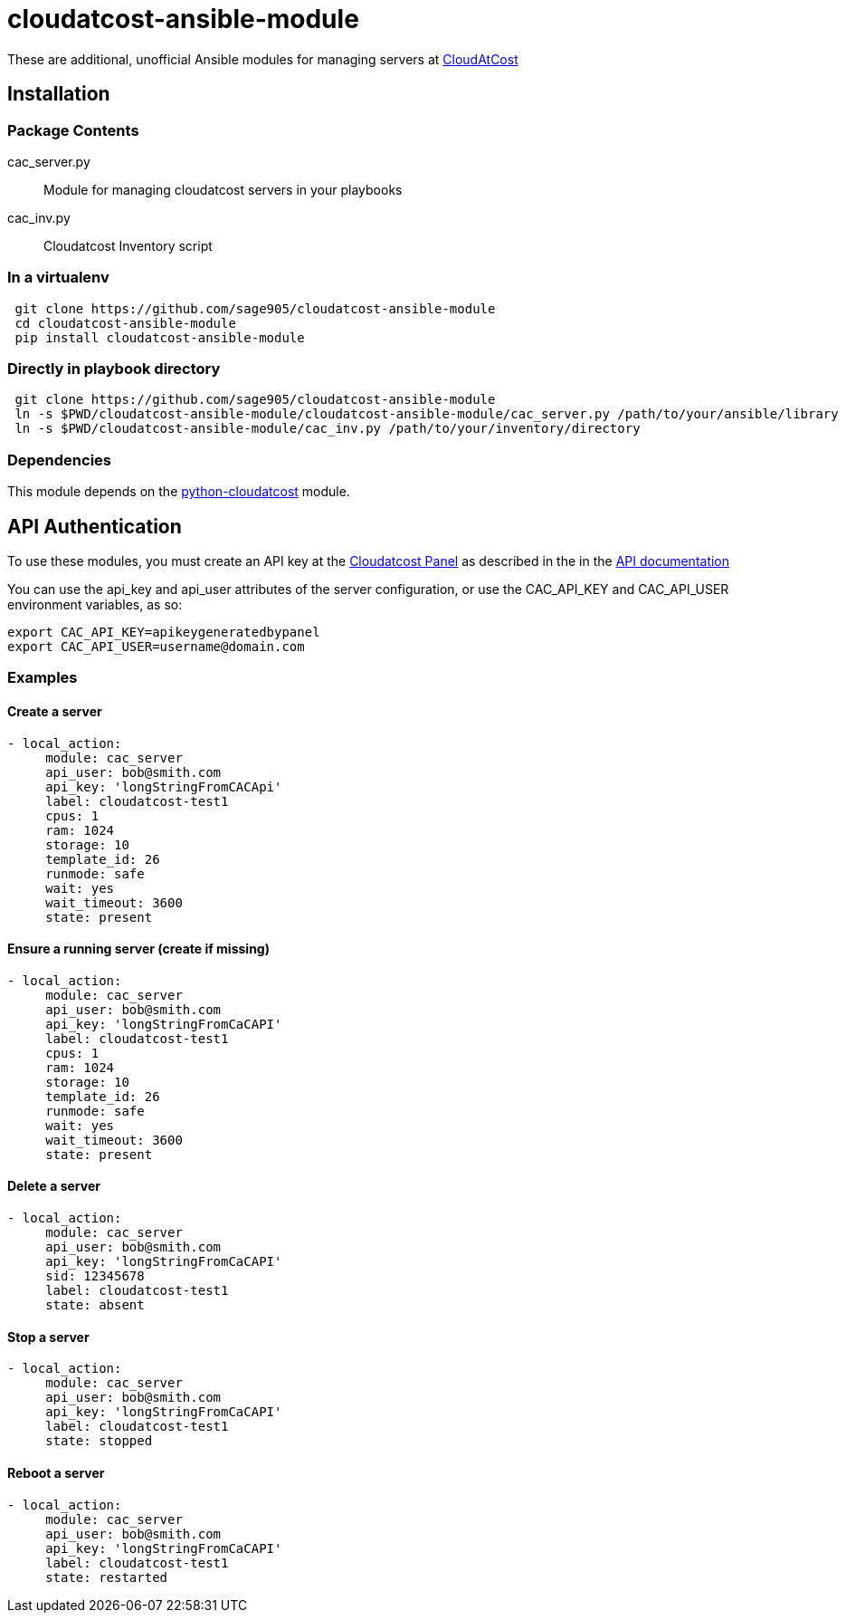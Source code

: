 = cloudatcost-ansible-module

These are additional, unofficial Ansible modules for managing servers at http://cloudatcost.com[CloudAtCost]

== Installation

=== Package Contents
cac_server.py::
 Module for managing cloudatcost servers in your playbooks
cac_inv.py::
 Cloudatcost Inventory script

=== In a virtualenv
[bash]
```
 git clone https://github.com/sage905/cloudatcost-ansible-module
 cd cloudatcost-ansible-module
 pip install cloudatcost-ansible-module
```
=== Directly in playbook directory
[bash]
```
 git clone https://github.com/sage905/cloudatcost-ansible-module
 ln -s $PWD/cloudatcost-ansible-module/cloudatcost-ansible-module/cac_server.py /path/to/your/ansible/library
 ln -s $PWD/cloudatcost-ansible-module/cac_inv.py /path/to/your/inventory/directory
```

=== Dependencies
This module depends on the https://github.com/adc4392/python-cloudatcost[python-cloudatcost] module.

== API Authentication

To use these modules, you must create an API key at the https://panel.cloudatcost.com[Cloudatcost Panel] as described
 in the  in the https://github.com/cloudatcost/api[API documentation]

You can use the api_key and api_user attributes of the server configuration, or use the CAC_API_KEY and CAC_API_USER
environment variables, as so:

[bash]
```
export CAC_API_KEY=apikeygeneratedbypanel
export CAC_API_USER=username@domain.com
```

=== Examples

==== Create a server
```
- local_action:
     module: cac_server
     api_user: bob@smith.com
     api_key: 'longStringFromCACApi'
     label: cloudatcost-test1
     cpus: 1
     ram: 1024
     storage: 10
     template_id: 26
     runmode: safe
     wait: yes
     wait_timeout: 3600
     state: present
```

==== Ensure a running server (create if missing)
```
- local_action:
     module: cac_server
     api_user: bob@smith.com
     api_key: 'longStringFromCaCAPI'
     label: cloudatcost-test1
     cpus: 1
     ram: 1024
     storage: 10
     template_id: 26
     runmode: safe
     wait: yes
     wait_timeout: 3600
     state: present
```

==== Delete a server
```
- local_action:
     module: cac_server
     api_user: bob@smith.com
     api_key: 'longStringFromCaCAPI'
     sid: 12345678
     label: cloudatcost-test1
     state: absent
```

==== Stop a server
```
- local_action:
     module: cac_server
     api_user: bob@smith.com
     api_key: 'longStringFromCaCAPI'
     label: cloudatcost-test1
     state: stopped
```
==== Reboot a server
```
- local_action:
     module: cac_server
     api_user: bob@smith.com
     api_key: 'longStringFromCaCAPI'
     label: cloudatcost-test1
     state: restarted
```
